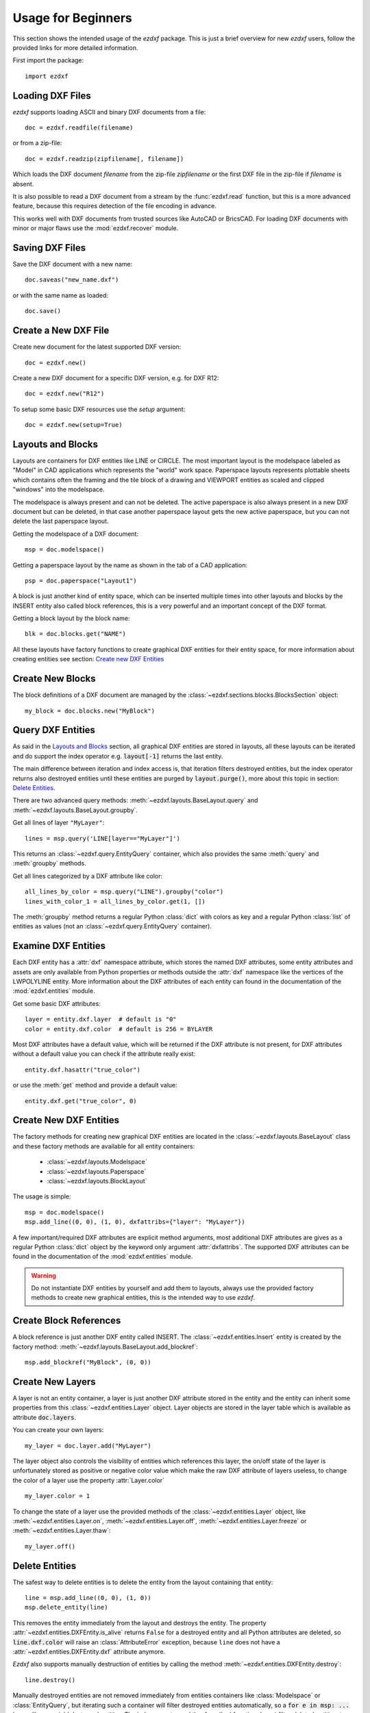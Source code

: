 .. _arch-usr:

Usage for Beginners
===================

This section shows the intended usage of the `ezdxf` package.
This is just a brief overview for new `ezdxf` users, follow the provided links
for more detailed information.


First import the package::

    import ezdxf

Loading DXF Files
-----------------

`ezdxf` supports loading ASCII and binary DXF documents from a file::

    doc = ezdxf.readfile(filename)

or from a zip-file::

    doc = ezdxf.readzip(zipfilename[, filename])

Which loads the DXF document `filename` from the zip-file `zipfilename` or the
first DXF file in the zip-file if `filename` is absent.

It is also possible to read a DXF document from a stream by the :func:`ezdxf.read`
function, but this is a more advanced feature, because this requires detection
of the file encoding in advance.

This works well with DXF documents from trusted sources like AutoCAD or BricsCAD.
For loading DXF documents with minor or major flaws use the :mod:`ezdxf.recover`
module.

.. seealso::

    Documentation for :func:`ezdxf.readfile`, :func:`ezdxf.readzip` and
    :func:`ezdxf.read`, for more information about file
    management go to the :ref:`dwgmanagement` section. For loading DXF documents
    with structural errors look at the :mod:`ezdxf.recover` module.

Saving DXF Files
----------------

Save the DXF document with a new name::

    doc.saveas("new_name.dxf")

or with the same name as loaded::

    doc.save()

.. seealso::

    Documentation for :func:`ezdxf.document.Drawing.save` and
    :func:`ezdxf.document.Drawing.saveas`, for more information about file
    management go to the :ref:`dwgmanagement` section.

Create a New DXF File
---------------------

Create new document for the latest supported DXF version::

    doc = ezdxf.new()

Create a new DXF document for a specific DXF version, e.g. for DXF R12::

    doc = ezdxf.new("R12")


To setup some basic DXF resources use the `setup` argument::

    doc = ezdxf.new(setup=True)

.. seealso::

    Documentation for :func:`ezdxf.new`, for more information about file
    management go to the :ref:`dwgmanagement` section.

Layouts and Blocks
------------------

Layouts are containers for DXF entities like LINE or CIRCLE. The most important
layout is the modelspace labeled as "Model" in CAD applications which represents
the "world" work space. Paperspace layouts represents plottable sheets which
contains often the framing and the tile block of a drawing and VIEWPORT entities
as scaled and clipped "windows" into the modelspace.

The modelspace is always present and can not be deleted. The active paperspace
is also always present in a new DXF document but can be deleted, in that case
another paperspace layout gets the new active paperspace, but you can not delete
the last paperspace layout.

Getting the modelspace of a DXF document::

    msp = doc.modelspace()

Getting a paperspace layout by the name as shown in the tab of a
CAD application::

    psp = doc.paperspace("Layout1")

A block is just another kind of entity space, which can be inserted
multiple times into other layouts and blocks by the INSERT entity also called
block references, this is a very powerful and an important concept of the DXF
format.

Getting a block layout by the block name::

    blk = doc.blocks.get("NAME")


All these layouts have factory functions to create graphical DXF entities for
their entity space, for more information about creating entities see section:
`Create new DXF Entities`_

Create New Blocks
-----------------

The block definitions of a DXF document are managed by the
:class:`~ezdxf.sections.blocks.BlocksSection` object::

    my_block = doc.blocks.new("MyBlock")

.. seealso::

    :ref:`tut_blocks`

Query DXF Entities
------------------

As said in the `Layouts and Blocks`_ section, all graphical DXF entities are
stored in layouts, all these layouts can be iterated and do support the index
operator e.g. :code:`layout[-1]` returns the last entity.

The main difference between iteration and index access is, that iteration filters
destroyed entities, but the index operator returns also destroyed entities
until these entities are purged by :code:`layout.purge()`, more about this topic
in section: `Delete Entities`_.

There are two advanced query methods: :meth:`~ezdxf.layouts.BaseLayout.query`
and :meth:`~ezdxf.layouts.BaseLayout.groupby`.

Get all lines of layer ``"MyLayer"``::

    lines = msp.query('LINE[layer=="MyLayer"]')

This returns an :class:`~ezdxf.query.EntityQuery` container, which also provides
the same :meth:`query` and :meth:`groupby` methods.

Get all lines categorized by a DXF attribute like color::

    all_lines_by_color = msp.query("LINE").groupby("color")
    lines_with_color_1 = all_lines_by_color.get(1, [])

The :meth:`groupby` method returns a regular Python :class:`dict` with colors as
key and a regular Python :class:`list` of entities as values
(not an :class:`~ezdxf.query.EntityQuery` container).

.. seealso::

    For more information go to the :ref:`tut_getting_data`

Examine DXF Entities
--------------------

Each DXF entity has a :attr:`dxf` namespace attribute, which stores the named
DXF attributes, some entity attributes and assets are only available from
Python properties or methods outside the :attr:`dxf` namespace like the
vertices of the LWPOLYLINE entity. More information about the DXF attributes of
each entity can found in the documentation of the :mod:`ezdxf.entities` module.

Get some basic DXF attributes::

    layer = entity.dxf.layer  # default is "0"
    color = entity.dxf.color  # default is 256 = BYLAYER

Most DXF attributes have a default value, which will be returned if the DXF
attribute is not present, for DXF attributes without a default value you can
check if the attribute really exist::

    entity.dxf.hasattr("true_color")

or use the :meth:`get` method and provide a default value::

    entity.dxf.get("true_color", 0)

.. seealso::

    - :ref:`Common graphical DXF attributes`
    - Helper class :class:`ezdxf.gfxattribs.GfxAttribs` for building DXF attribute
      dictionaries.


Create New DXF Entities
-----------------------

The factory methods for creating new graphical DXF entities are located in the
:class:`~ezdxf.layouts.BaseLayout` class and these factory methods are
available for all entity containers:

    - :class:`~ezdxf.layouts.Modelspace`
    - :class:`~ezdxf.layouts.Paperspace`
    - :class:`~ezdxf.layouts.BlockLayout`

The usage is simple::

    msp = doc.modelspace()
    msp.add_line((0, 0), (1, 0), dxfattribs={"layer": "MyLayer"})

.. seealso::

    :ref:`thematic_factory_method_index`

A few important/required DXF attributes are explicit method arguments,
most additional DXF attributes are gives as a regular Python
:class:`dict` object by the keyword only argument :attr:`dxfattribs`.
The supported DXF attributes can be found in the documentation of the
:mod:`ezdxf.entities` module.

.. warning::

    Do not instantiate DXF entities by yourself and add them to layouts, always
    use the provided factory methods to create new graphical entities, this is
    the intended way to use `ezdxf`.

Create Block References
-----------------------

A block reference is just another DXF entity called INSERT.
The :class:`~ezdxf.entities.Insert` entity is created by the factory method:
:meth:`~ezdxf.layouts.BaseLayout.add_blockref`::

    msp.add_blockref("MyBlock", (0, 0))


.. seealso::

    See :ref:`tut_blocks` for more advanced features like using
    :class:`~ezdxf.entities.Attrib` entities.


Create New Layers
-----------------

A layer is not an entity container, a layer is just another DXF attribute
stored in the entity and the entity can inherit some properties from this
:class:`~ezdxf.entities.Layer` object.
Layer objects are stored in the layer table which is available as
attribute :code:`doc.layers`.

You can create your own layers::

    my_layer = doc.layer.add("MyLayer")

The layer object also controls the visibility of entities which references this
layer, the on/off state of the layer is unfortunately stored as positive or
negative color value which make the raw DXF attribute of layers useless, to
change the color of a layer use the property :attr:`Layer.color` ::

    my_layer.color = 1

To change the state of a layer use the provided methods of the
:class:`~ezdxf.entities.Layer` object, like
:meth:`~ezdxf.entities.Layer.on`, :meth:`~ezdxf.entities.Layer.off`,
:meth:`~ezdxf.entities.Layer.freeze` or :meth:`~ezdxf.entities.Layer.thaw`::

    my_layer.off()

.. seealso::

    :ref:`layer_concept`

Delete Entities
---------------

The safest way to delete entities is to delete the entity from the layout
containing that entity::

    line = msp.add_line((0, 0), (1, 0))
    msp.delete_entity(line)

This removes the entity immediately from the layout and destroys the entity.
The property :attr:`~ezdxf.entities.DXFEntity.is_alive` returns ``False`` for a
destroyed entity and all Python attributes are deleted, so
:code:`line.dxf.color` will raise an :class:`AttributeError` exception,
because ``line`` does not have a :attr:`~ezdxf.entities.DXFEntity.dxf`
attribute anymore.

`Ezdxf` also supports manually destruction of entities by calling the method
:meth:`~ezdxf.entities.DXFEntity.destroy`::

    line.destroy()

Manually destroyed entities are not removed immediately from entities containers
like :class:`Modelspace` or :class:`EntityQuery`, but iterating such a container
will filter destroyed entities automatically, so a :code:`for e in msp: ...` loop
will never yield destroyed entities. The index operator and the :func:`len`
function do **not** filter deleted entities, to avoid getting deleted entities
call the :func:`purge` method of the container manually to remove deleted
entities.

Further Information
-------------------

- :ref:`reference`
